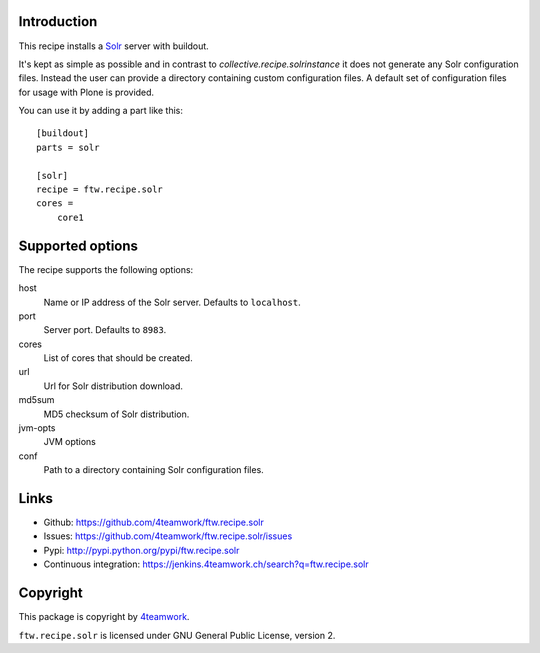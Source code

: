 Introduction
============

This recipe installs a `Solr <http://lucene.apache.org/solr/>`_ 
server with buildout.

It's kept as simple as possible and in contrast to `collective.recipe.solrinstance`
it does not generate any Solr configuration files. Instead the user can provide
a directory containing custom configuration files. A default set of configuration
files for usage with Plone is provided.

You can use it by adding a part like this::

    [buildout]
    parts = solr

    [solr]
    recipe = ftw.recipe.solr
    cores =
        core1


Supported options
=================

The recipe supports the following options:

host
    Name or IP address of the Solr server. Defaults to ``localhost``.

port
    Server port. Defaults to ``8983``.

cores
    List of cores that should be created.

url
    Url for Solr distribution download.

md5sum
    MD5 checksum of Solr distribution.

jvm-opts
    JVM options

conf
    Path to a directory containing Solr configuration files.


Links
=====

- Github: https://github.com/4teamwork/ftw.recipe.solr
- Issues: https://github.com/4teamwork/ftw.recipe.solr/issues
- Pypi: http://pypi.python.org/pypi/ftw.recipe.solr
- Continuous integration: https://jenkins.4teamwork.ch/search?q=ftw.recipe.solr


Copyright
=========

This package is copyright by `4teamwork <http://www.4teamwork.ch/>`_.

``ftw.recipe.solr`` is licensed under GNU General Public License, version 2.